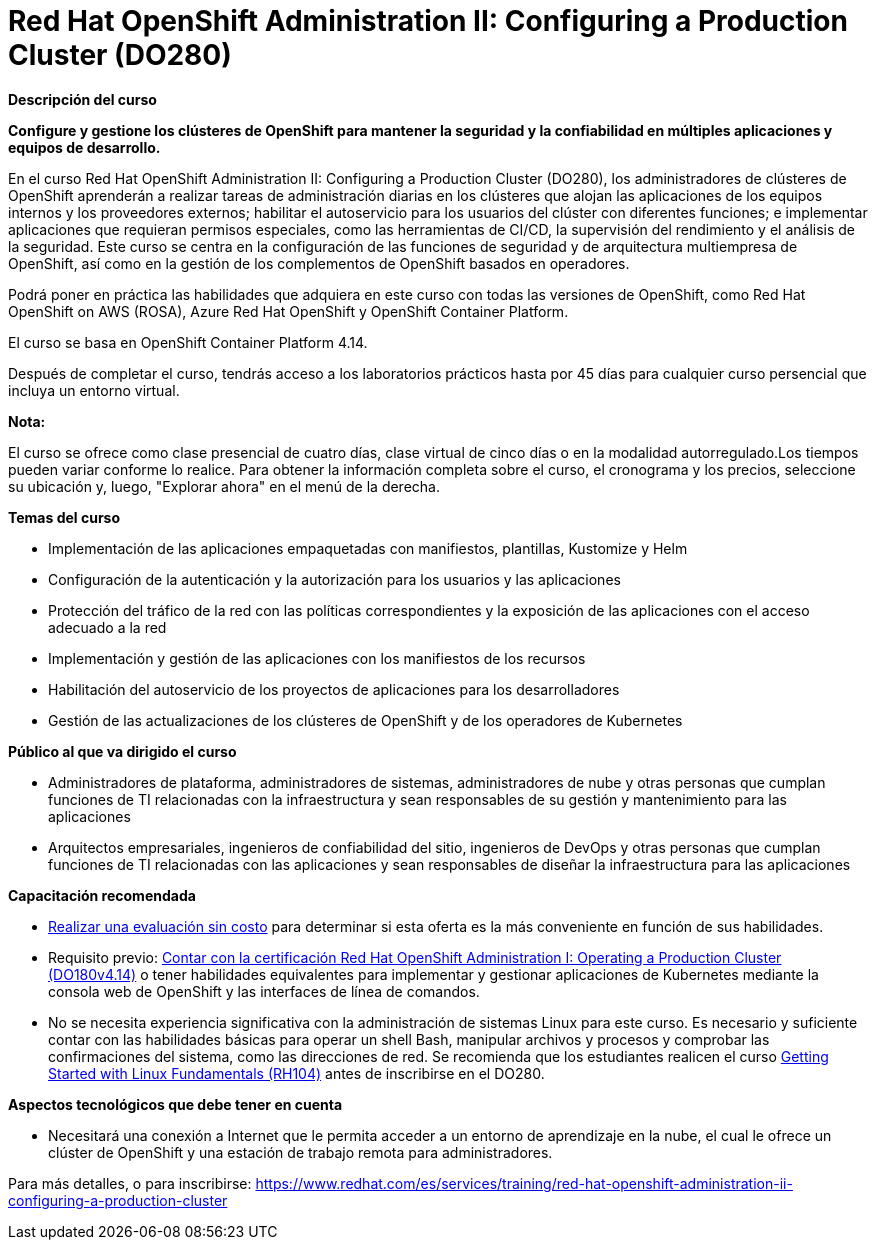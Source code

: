 // Este archivo se mantiene ejecutando scripts/refresh-training.py script

= Red Hat OpenShift Administration II: Configuring a Production Cluster (DO280)

[.big]#*Descripción del curso*#

*Configure y gestione los clústeres de OpenShift para mantener la seguridad y la confiabilidad en múltiples aplicaciones y equipos de desarrollo.*

En el curso Red Hat OpenShift Administration II: Configuring a Production Cluster (DO280), los administradores de clústeres de OpenShift aprenderán a realizar tareas de administración diarias en los clústeres que alojan las aplicaciones de los equipos internos y los proveedores externos; habilitar el autoservicio para los usuarios del clúster con diferentes funciones; e implementar aplicaciones que requieran permisos especiales, como las herramientas de CI/CD, la supervisión del rendimiento y el análisis de la seguridad. Este curso se centra en la configuración de las funciones de seguridad y de arquitectura multiempresa de OpenShift, así como en la gestión de los complementos de OpenShift basados en operadores.

Podrá poner en práctica las habilidades que adquiera en este curso con todas las versiones de OpenShift, como Red Hat OpenShift on AWS (ROSA), Azure Red Hat OpenShift y OpenShift Container Platform.

El curso se basa en OpenShift Container Platform 4.14.

Después de completar el curso, tendrás acceso a los laboratorios prácticos hasta por 45 días para cualquier curso persencial que incluya un entorno virtual.

*Nota:*

El curso se ofrece como clase presencial de cuatro días, clase virtual de cinco días o en la modalidad autorregulado.Los tiempos pueden variar conforme lo realice. Para obtener la información completa sobre el curso, el cronograma y los precios, seleccione su ubicación y, luego, "Explorar ahora" en el menú de la derecha.

[.big]#*Temas del curso*#

* Implementación de las aplicaciones empaquetadas con manifiestos, plantillas, Kustomize y Helm
* Configuración de la autenticación y la autorización para los usuarios y las aplicaciones
* Protección del tráfico de la red con las políticas correspondientes y la exposición de las aplicaciones con el acceso adecuado a la red
* Implementación y gestión de las aplicaciones con los manifiestos de los recursos
* Habilitación del autoservicio de los proyectos de aplicaciones para los desarrolladores
* Gestión de las actualizaciones de los clústeres de OpenShift y de los operadores de Kubernetes

[.big]#*Público al que va dirigido el curso*#

* Administradores de plataforma, administradores de sistemas, administradores de nube y otras personas que cumplan funciones de TI relacionadas con la infraestructura y sean responsables de su gestión y mantenimiento para las aplicaciones
* Arquitectos empresariales, ingenieros de confiabilidad del sitio, ingenieros de DevOps y otras personas que cumplan funciones de TI relacionadas con las aplicaciones y sean responsables de diseñar la infraestructura para las aplicaciones

[.big]#*Capacitación recomendada*#

* https://skills.ole.redhat.com/[Realizar una evaluación sin costo] para determinar si esta oferta es la más conveniente en función de sus habilidades.
* Requisito previo: https://www.redhat.com/es/services/training/red-hat-openshift-administration-i-operating-a-production-cluster[Contar con la certificación Red Hat OpenShift Administration I: Operating a Production Cluster (DO180v4.14)] o tener habilidades equivalentes para implementar y gestionar aplicaciones de Kubernetes mediante la consola web de OpenShift y las interfaces de línea de comandos.
* No se necesita experiencia significativa con la administración de sistemas Linux para este curso. Es necesario y suficiente contar con las habilidades básicas para operar un shell Bash, manipular archivos y procesos y comprobar las confirmaciones del sistema, como las direcciones de red. Se recomienda que los estudiantes realicen el curso https://www.redhat.com/es/services/training/getting-started-with-linux-fundamentals[Getting Started with Linux Fundamentals (RH104)] antes de inscribirse en el DO280.

[.big]#*Aspectos tecnológicos que debe tener en cuenta*#

* Necesitará una conexión a Internet que le permita acceder a un entorno de aprendizaje en la nube, el cual le ofrece un clúster de OpenShift y una estación de trabajo remota para administradores.

Para más detalles, o para inscribirse:
https://www.redhat.com/es/services/training/red-hat-openshift-administration-ii-configuring-a-production-cluster
